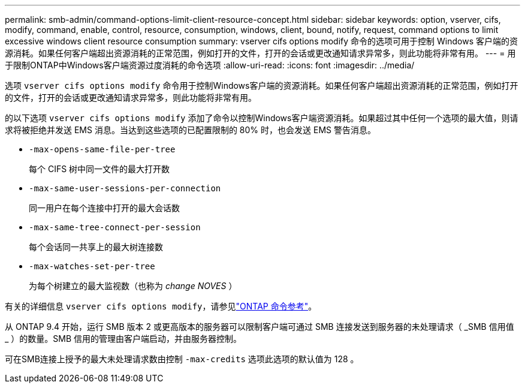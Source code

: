 ---
permalink: smb-admin/command-options-limit-client-resource-concept.html 
sidebar: sidebar 
keywords: option, vserver, cifs, modify, command, enable, control, resource, consumption, windows, client, bound, notify, request, command options to limit excessive windows client resource consumption 
summary: vserver cifs options modify 命令的选项可用于控制 Windows 客户端的资源消耗。如果任何客户端超出资源消耗的正常范围，例如打开的文件，打开的会话或更改通知请求异常多，则此功能将非常有用。 
---
= 用于限制ONTAP中Windows客户端资源过度消耗的命令选项
:allow-uri-read: 
:icons: font
:imagesdir: ../media/


[role="lead"]
选项 `vserver cifs options modify` 命令用于控制Windows客户端的资源消耗。如果任何客户端超出资源消耗的正常范围，例如打开的文件，打开的会话或更改通知请求异常多，则此功能将非常有用。

的以下选项 `vserver cifs options modify` 添加了命令以控制Windows客户端资源消耗。如果超过其中任何一个选项的最大值，则请求将被拒绝并发送 EMS 消息。当达到这些选项的已配置限制的 80% 时，也会发送 EMS 警告消息。

* `-max-opens-same-file-per-tree`
+
每个 CIFS 树中同一文件的最大打开数

* `-max-same-user-sessions-per-connection`
+
同一用户在每个连接中打开的最大会话数

* `-max-same-tree-connect-per-session`
+
每个会话同一共享上的最大树连接数

* `-max-watches-set-per-tree`
+
为每个树建立的最大监视数（也称为 _change NOVES_ ）



有关的详细信息 `vserver cifs options modify`，请参见link:https://docs.netapp.com/us-en/ontap-cli/vserver-cifs-options-modify.html["ONTAP 命令参考"^]。

从 ONTAP 9.4 开始，运行 SMB 版本 2 或更高版本的服务器可以限制客户端可通过 SMB 连接发送到服务器的未处理请求（ _SMB 信用值 _ ）的数量。SMB 信用的管理由客户端启动，并由服务器控制。

可在SMB连接上授予的最大未处理请求数由控制 `-max-credits` 选项此选项的默认值为 128 。
